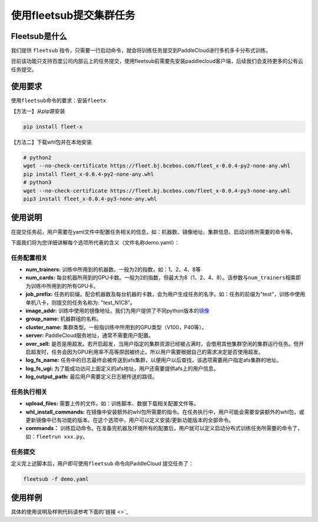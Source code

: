 使用fleetsub提交集群任务
------------------------

Fleetsub是什么
~~~~~~~~~~~~~~

我们提供 \ ``fleetsub`` \ 指令，只需要一行启动命令，就会将训练任务提交到PaddleCloud进行多机多卡分布式训练。

目前该功能只支持百度公司内部云上的任务提交，使用fleetsub前需要先安装paddlecloud客户端，后续我们会支持更多的公有云任务提交。

使用要求
~~~~~~~~

使用\ ``fleetsub``\ 命令的要求：安装\ ``fleetx``\

【方法一】从pip源安装

.. code:: sh 

   pip install fleet-x

【方法二】下载whl包并在本地安装

.. code:: sh

   # python2
   wget --no-check-certificate https://fleet.bj.bcebos.com/fleet_x-0.0.4-py2-none-any.whl
   pip install fleet_x-0.0.4-py2-none-any.whl
   # python3
   wget --no-check-certificate https://fleet.bj.bcebos.com/fleet_x-0.0.4-py3-none-any.whl
   pip3 install fleet_x-0.0.4-py3-none-any.whl

使用说明
~~~~~~~


在提交任务前，用户需要在yaml文件中配置任务相关的信息，如：机器数、镜像地址、集群信息、启动训练所需要的命令等。

下面我们将为您详细讲解每个选项所代表的含义（文件名称demo.yaml）：

任务配置相关
^^^^^^^^^^^^

- **num_trainers:** 训练中所用到的机器数。一般为2的指数，如：1、2、4、8等

- **num_cards:** 每台机器所用到的GPU卡数。一般为2的指数，但最大为8（1、2、4、8）。该参数与\ ``num_trainers``\ 相乘即为训练中所用到的所有GPU卡。

- **job_prefix:** 任务的前缀。配合机器数及每台机器的卡数，会为用户生成任务的名字。如：任务的前缀为"test"，训练中使用单机八卡，则提交的任务名称为: "test_N1C8"。

- **image_addr:** 训练中使用的镜像地址。我们为用户提供了不同python版本的\ `镜像 <镜像链接>`_

- **group_name:** 机器群组的名称。

- **cluster_name:** 集群类型。一般指训练中所用到的GPU类型（V100，P40等）。

- **server:** PaddleCloud服务地址，通常不需要用户配置。

- **over_sell:** 是否是用超发。若开启超发，当用户指定的集群资源已经被占满时，会借用其他集群空闲的集群运行任务。但开启超发时，任务会因为GPU利用率不高等原因被终止。所以用户需要根据自己的需求决定是否使用超发。

- **log_fs_name:** 任务中的日志最终会被传送到afs集群，以便用户以后查找，该选项需要用户指定afs集群的地址。

- **log_fs_ugi:** 为了能成功访问上面定义的afs地址，用户还需要提供afs上的用户信息。

- **log_output_path:** 最后用户需要定义日志被传送的路径。

任务执行相关
^^^^^^^^^^^^

- **upload_files:** 需要上传的文件。如：训练脚本、数据下载相关配置文件等。

- **whl_install_commands:** 在镜像中安装额外的whl包所需要的指令。在任务执行中，用户可能会需要安装额外的whl包，或更新镜像中已有功能的版本。在这个选项中，用户可以定义安装/更新功能版本的全部命令。

- **commands：** 训练启动命令。在准备完机器及环境所有的配置后，用户就可以定义启动分布式训练任务所需要的命令了，如：\ ``fleetrun xxx.py``\。


任务提交
^^^^^^^^

定义完上述脚本后，用户即可使用\ ``fleetsub`` \命令向PaddleCloud 提交任务了：

.. code:: sh

   fleetsub -f demo.yaml

使用样例
~~~~~~~

具体的使用说明及样例代码请参考下面的\ `链接 <>`_
